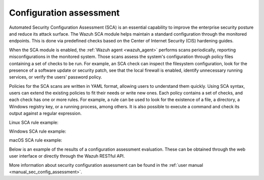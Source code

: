 .. Copyright (C) 2021 Wazuh, Inc.

.. meta::
  :description: Check out some use cases of our Security Configuration Assessment capability to get the most out of the Wazuh solution.


.. _configuration_assessment:

Configuration assessment
========================

Automated Security Configuration Assessment (SCA) is an essential capability to improve the enterprise security posture and reduce its attack surface. The Wazuh SCA module helps maintain a standard configuration through the monitored endpoints. This is done via predefined checks based on the Center of Internet Security (CIS) hardening guides.

When the SCA module is enabled, the :ref:`Wazuh agent <wazuh_agent>` performs scans periodically, reporting misconfigurations in the monitored system. Those scans assess the system's configuration through policy files containing a set of checks to be run. For example, an SCA check can inspect the filesystem configuration, look for the presence of a software update or security patch, see that the local firewall is enabled, identify unnecessary running services, or verify the users' password policy.

Policies for the SCA scans are written in YAML format, allowing users to understand them quickly. Using SCA syntax, users can extend the existing policies to fit their needs or write new ones. Each policy contains a set of checks, and each check has one or more rules. For example, a rule can be used to look for the existence of a file, a directory, a Windows registry key, or a running process, among others. It is also possible to execute a command and check its output against a regular expression.

Linux SCA rule example:

.. code-block:: yaml
  :emphasize-lines: 2

  - id: 5546
    title: "Ensure IP forwarding is disabled"
    description: "The net.ipv4.ip_forward flag is used to tell the system whether it can forward packets or not."
    rationale: "Setting the flag to 0 ensures that a system with multiple interfaces (for example, a hard proxy), will never be able to forward packets, and therefore, never serve as a router."
    remediation: "Set the following parameter in /etc/sysctl.conf or a /etc/sysctl.d/* file: net.ipv4.ip_forward = 0 and set the active kernel parameters."
    compliance:
      - cis: ["3.1.1"]
      - cis_csc: ["3", "11"]
      - pci_dss: ["2.2.4"]
      - nist_800_53: ["CM.1"]
    condition: all
    rules:
      - 'c:sysctl net.ipv4.ip_forward -> r:^net.ipv4.ip_forward\s*=\s*0$'
      - 'c:grep -Rh net\.ipv4\.ip_forward /etc/sysctl.conf /etc/sysctl.d -> r:^net.ipv4.ip_forward\s*=\s*0$'

Windows SCA rule example:

.. code-block:: yaml
  :emphasize-lines: 2

  - id: 14038
    title: "Ensure Microsoft Firewall is enabled"
    compliance:
      - pci_dss: ["10.6.1", "1.4"]
      - hipaa: ["164.312.b", "164.312.a.1"]
      - nist_800_53: ["AU.6", "SC.7"]
      - tsc: ["CC6.1", "CC6.8", "CC7.2", "CC7.3", "CC6.7"]
    condition: all
    rules:
      - 'r:HKEY_LOCAL_MACHINE\software\policies\microsoft\windowsfirewall\domainprofile -> enablefirewall -> 1'

macOS SCA rule example:

.. code-block:: yaml
  :emphasize-lines: 2

  - id: 8522
    title: "Ensure nfs server is not running"
    description: "macOS can act as an NFS fileserver. NFS sharing could be enabled to allow someone on another computer to mount shares and gain access to information from the user's computer. File sharing from a user endpoint has long been considered questionable and Apple has removed that capability from the GUI. NFSD is still part of the Operating System and can be easily turned on to export shares and provide remote connectivity to an end user computer."
    rationale: "File serving should not be done from a user desktop, dedicated servers should be used.  Open ports make it easier to exploit the computer."
    remediation: "Ensure that the NFS Server is not running and is not set to start at boot Stop the NFS Server: sudo nfsd disable    Remove the exported Directory listing: rm /etc/export"
    compliance:
      - cis: ["4.5"]
    condition: none
    rules:
      - 'p:nfsd'
      - 'p:/sbin/nfsd'
      - 'f:/etc/exports'

Below is an example of the results of a configuration assessment evaluation. These can be obtained through the web user interface or directly through the Wazuh RESTful API.

.. thumbnail:: /images/getting_started/use-cases/wazuh-use-cases-sca01.png
   :title: Security configuration assessment inventory dashboard
   :align: center

.. raw:: html
   
   <div class="images-rn-420-container">
   <div class="images-rn-420">

.. thumbnail:: /images/getting_started/use-cases/wazuh-use-cases-sca2.png
      :title: Security configuration assessment inventory
      :align: center

.. thumbnail:: /images/getting_started/use-cases/wazuh-use-cases-sca3.png
      :title: Security configuration assessment inventory events
      :align: center
      
.. raw:: html

    </div> 

More information about security configuration assessment can be found in the :ref:`user manual <manual_sec_config_assessment>`.
